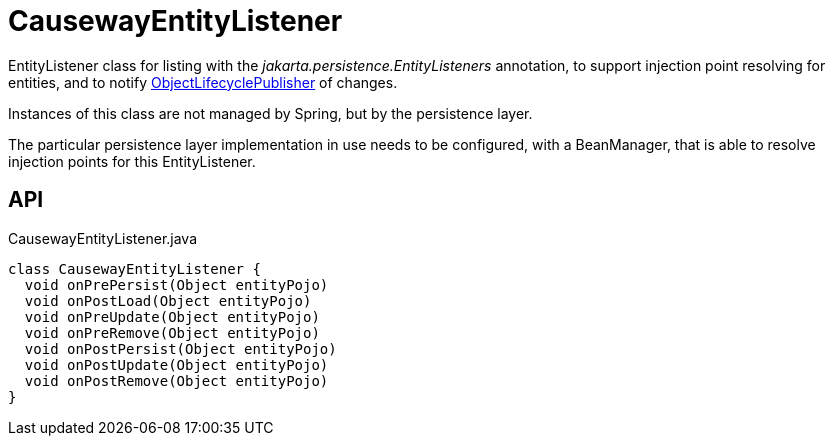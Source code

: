 = CausewayEntityListener
:Notice: Licensed to the Apache Software Foundation (ASF) under one or more contributor license agreements. See the NOTICE file distributed with this work for additional information regarding copyright ownership. The ASF licenses this file to you under the Apache License, Version 2.0 (the "License"); you may not use this file except in compliance with the License. You may obtain a copy of the License at. http://www.apache.org/licenses/LICENSE-2.0 . Unless required by applicable law or agreed to in writing, software distributed under the License is distributed on an "AS IS" BASIS, WITHOUT WARRANTIES OR  CONDITIONS OF ANY KIND, either express or implied. See the License for the specific language governing permissions and limitations under the License.

EntityListener class for listing with the _jakarta.persistence.EntityListeners_ annotation, to support injection point resolving for entities, and to notify xref:refguide:core:index/metamodel/services/objectlifecycle/ObjectLifecyclePublisher.adoc[ObjectLifecyclePublisher] of changes.

Instances of this class are not managed by Spring, but by the persistence layer.

The particular persistence layer implementation in use needs to be configured, with a BeanManager, that is able to resolve injection points for this EntityListener.

== API

[source,java]
.CausewayEntityListener.java
----
class CausewayEntityListener {
  void onPrePersist(Object entityPojo)
  void onPostLoad(Object entityPojo)
  void onPreUpdate(Object entityPojo)
  void onPreRemove(Object entityPojo)
  void onPostPersist(Object entityPojo)
  void onPostUpdate(Object entityPojo)
  void onPostRemove(Object entityPojo)
}
----

